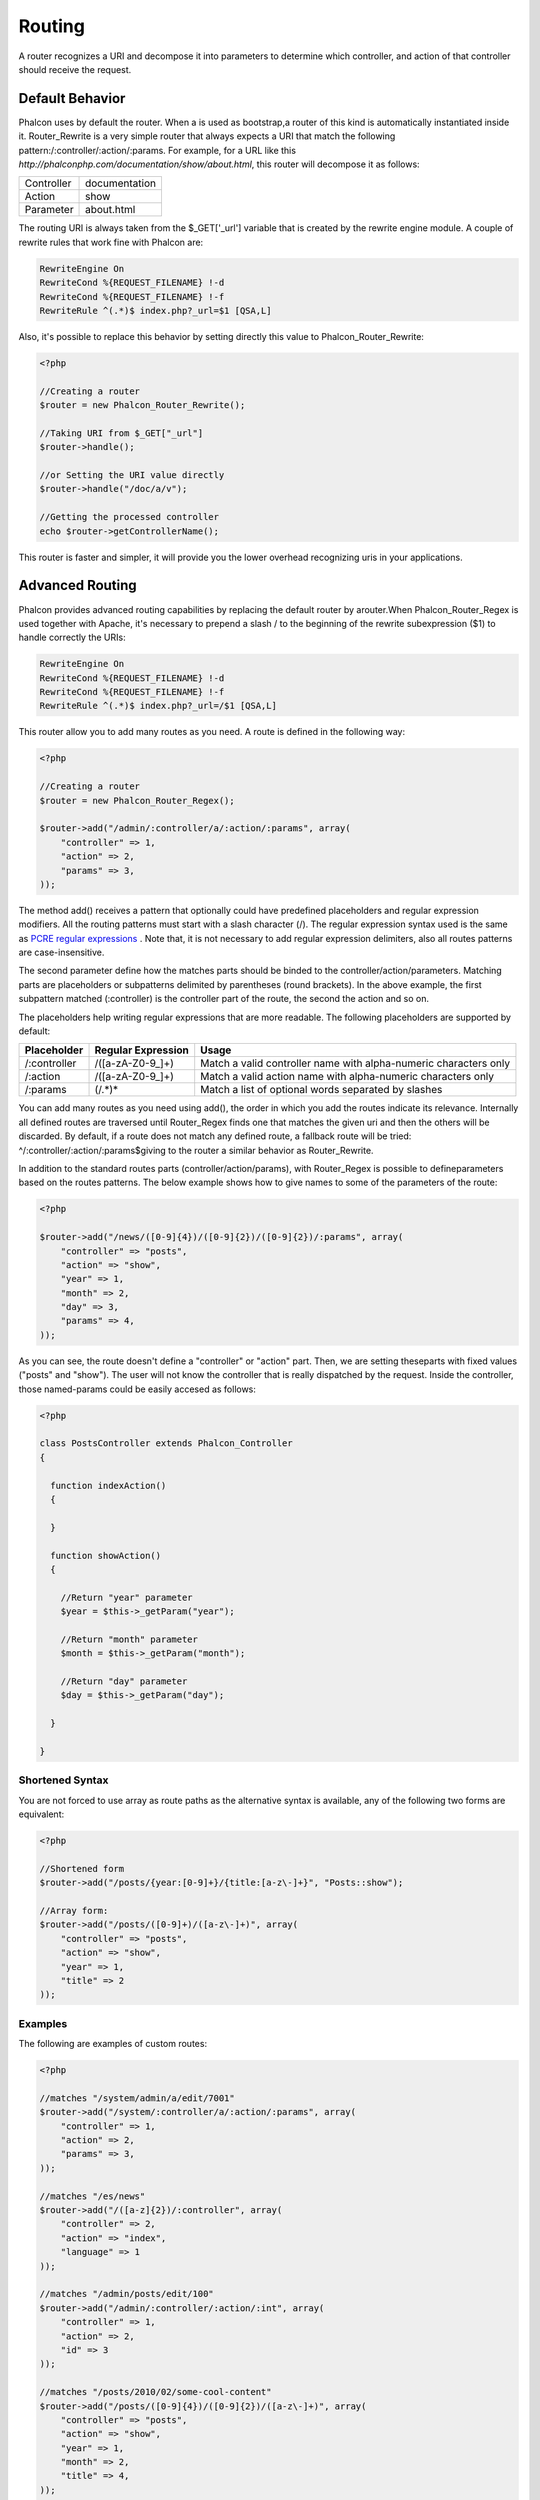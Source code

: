 

Routing
=======
A router recognizes a URI and decompose it into parameters to determine which controller, and action of that controller should receive the request. 

Default Behavior
----------------
Phalcon uses by default the router. When a is used as bootstrap,a router of this kind is automatically instantiated inside it. Router_Rewrite is a very simple router that always expects a URI that match the following pattern:/:controller/:action/:params. For example, for a URL like this  *http://phalconphp.com/documentation/show/about.html*, this router will decompose it as follows: 

+------------+---------------+
| Controller | documentation | 
+------------+---------------+
| Action     | show          | 
+------------+---------------+
| Parameter  | about.html    | 
+------------+---------------+

The routing URI is always taken from the $_GET['_url'] variable that is created by the rewrite engine module. A couple of rewrite rules that work fine with Phalcon are: 

.. code-block:: apacheconf

    RewriteEngine On
    RewriteCond %{REQUEST_FILENAME} !-d
    RewriteCond %{REQUEST_FILENAME} !-f
    RewriteRule ^(.*)$ index.php?_url=$1 [QSA,L]

Also, it's possible to replace this behavior by setting directly this value to Phalcon_Router_Rewrite:

.. code-block:: php

    <?php
    
    //Creating a router
    $router = new Phalcon_Router_Rewrite();
    
    //Taking URI from $_GET["_url"]
    $router->handle();
    
    //or Setting the URI value directly
    $router->handle("/doc/a/v");
    
    //Getting the processed controller
    echo $router->getControllerName();

This router is faster and simpler, it will provide you the lower overhead recognizing uris in your applications. 

Advanced Routing
----------------
Phalcon provides advanced routing capabilities by replacing the default router by arouter.When Phalcon_Router_Regex is used together with Apache, it's necessary to prepend a slash / to the beginning of the rewrite subexpression ($1) to handle correctly the URIs: 

.. code-block:: apacheconf

    RewriteEngine On
    RewriteCond %{REQUEST_FILENAME} !-d
    RewriteCond %{REQUEST_FILENAME} !-f
    RewriteRule ^(.*)$ index.php?_url=/$1 [QSA,L]

This router allow you to add many routes as you need. A route is defined in the following way:

.. code-block:: php

    <?php
    
    //Creating a router
    $router = new Phalcon_Router_Regex();
    
    $router->add("/admin/:controller/a/:action/:params", array(
        "controller" => 1,
        "action" => 2,
        "params" => 3,
    ));

The method add() receives a pattern that optionally could have predefined placeholders and regular expression modifiers. All the routing patterns must start with a slash character (/). The regular expression syntax used is the same as  `PCRE regular expressions <http://www.php.net/manual/en/book.pcre.php>`_ . Note that, it is not necessary to add regular expression delimiters, also all routes patterns are case-insensitive. 

The second parameter define how the matches parts should be binded to the controller/action/parameters. Matching parts are placeholders or subpatterns delimited by parentheses (round brackets). In the above example, the first subpattern matched (:controller) is the controller part of the route, the second the action and so on. 

The placeholders help writing regular expressions that are more readable. The following placeholders are supported by default: 

+--------------+--------------------+------------------------------------------------------------------+
| Placeholder  | Regular Expression | Usage                                                            | 
+==============+====================+==================================================================+
| /:controller | /([a-zA-Z0-9\_]+)  | Match a valid controller name with alpha-numeric characters only | 
+--------------+--------------------+------------------------------------------------------------------+
| /:action     | /([a-zA-Z0-9\_]+)  | Match a valid action name with alpha-numeric characters only     | 
+--------------+--------------------+------------------------------------------------------------------+
| /:params     | (/.*)*             | Match a list of optional words separated by slashes              | 
+--------------+--------------------+------------------------------------------------------------------+

You can add many routes as you need using add(), the order in which you add the routes indicate its relevance. Internally all defined routes are traversed until Router_Regex finds one that matches the given uri and then the others will be discarded. By default, if a route does not match any defined route, a fallback route will be tried: ^/:controller/:action/:params$giving to the router a similar behavior as Router_Rewrite. 

In addition to the standard routes parts (controller/action/params), with Router_Regex is possible to defineparameters based on the routes patterns. The below example shows how to give names to some of the parameters of the route: 

.. code-block:: php

    <?php

    $router->add("/news/([0-9]{4})/([0-9]{2})/([0-9]{2})/:params", array(
    	"controller" => "posts",
    	"action" => "show",
    	"year" => 1,
    	"month" => 2,
    	"day" => 3,
    	"params" => 4,
    ));

As you can see, the route doesn't define a "controller" or "action" part. Then, we are setting theseparts with fixed values ("posts" and "show"). The user will not know the controller that is really dispatched by the request. Inside the controller, those named-params could be easily accesed as follows: 

.. code-block:: php

    <?php
    
    class PostsController extends Phalcon_Controller
    {
    
      function indexAction()
      {
    
      }
    
      function showAction()
      {
    
        //Return "year" parameter
        $year = $this->_getParam("year");
    
        //Return "month" parameter
        $month = $this->_getParam("month");
    
        //Return "day" parameter
        $day = $this->_getParam("day");
    
      }
    
    }

Shortened Syntax
^^^^^^^^^^^^^^^^
You are not forced to use array as route paths as the alternative syntax is available, any of the following two forms are equivalent: 

.. code-block:: php

    <?php

    //Shortened form
    $router->add("/posts/{year:[0-9]+}/{title:[a-z\-]+}", "Posts::show");
    
    //Array form:
    $router->add("/posts/([0-9]+)/([a-z\-]+)", array(
    	"controller" => "posts",
    	"action" => "show",
    	"year" => 1,
    	"title" => 2
    ));

Examples
^^^^^^^^
The following are examples of custom routes:

.. code-block:: php

    <?php

    //matches "/system/admin/a/edit/7001"
    $router->add("/system/:controller/a/:action/:params", array(
        "controller" => 1,
        "action" => 2,
        "params" => 3,
    ));
    
    //matches "/es/news"
    $router->add("/([a-z]{2})/:controller", array(
        "controller" => 2,
        "action" => "index",
        "language" => 1
    ));
    
    //matches "/admin/posts/edit/100"
    $router->add("/admin/:controller/:action/:int", array(
        "controller" => 1,
        "action" => 2,
        "id" => 3
    ));
    
    //matches "/posts/2010/02/some-cool-content"
    $router->add("/posts/([0-9]{4})/([0-9]{2})/([a-z\-]+)", array(
        "controller" => "posts",
        "action" => "show",
        "year" => 1,
        "month" => 2,
        "title" => 4,
    ));
    
    //matches "/manual/en/translate.adapter.html"
    $router->add("/manual/([a-z]{2})/([a-z\.]+)\.html", array(
        "controller" => "manual",
        "action" => "show",
        "language" => 1,
        "file" => 2
    ));
    
    //matches /feed/fr/le-robots-hot-news.atom
    $router->add("/feed/{lang:[a-z]+}/{blog:[a-z\-]+}\.{type:[a-z\-]+}", "Feed::get");


Replacing Controller-Front Router
---------------------------------
If you are using the to orquestthe MVC control flow, you could replace the default router to define custom routes or alter its standard behavior: 

.. code-block:: php

    <?php
    
    try {
    
        $front = Phalcon_Controller_Front::getInstance();
    
        $router = new Phalcon_Router_Regex();
    
        $router->add("/login", array(
            "controller" => "users",
            "action" => "login"
        ));
    
        $router->add("/profile", array(
            "controller" => "users",
            "action" => "profile"
        ));
    
        $router->handle();
    
        $front->setRouter($router);
    
        $config = new Phalcon_Config_Adapter_Ini("/../app/config/config.ini");
        $front->setConfig($config);
    
        echo $front->dispatchLoop()->getContent();
    
    } catch(Phalcon_Exception $e) {
        echo "PhalconException: ", $e->getMessage();
    }

Also, to organize better your routes code could be placed in an external file to include in the bootstrap. 

